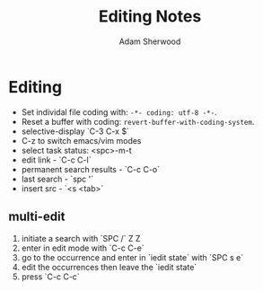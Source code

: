 #+TITLE: Editing Notes
#+AUTHOR: Adam Sherwood
#+EMAIL: theherk@gmail.com
#+DESCRIPTION: Reminders to myself about editing.

* Editing
+ Set individal file coding with: ~-*- coding: utf-8 -*-~.
+ Reset a buffer with coding: ~revert-buffer-with-coding-system~.
+ selective-display `C-3 C-x $`
+ C-z to switch emacs/vim modes
+ select task status: <spc>-m-t
+ edit link - `C-c C-l`
+ permanent search results - `C-c C-o`
+ last search - `spc '`
+ insert src - `<s <tab>`

** multi-edit
1. initiate a search with `SPC /` Z Z
2. enter in edit mode with `C-c C-e`
3. go to the occurrence and enter in `iedit state` with `SPC s e`
4. edit the occurrences then leave the `iedit state`
5. press `C-c C-c`
